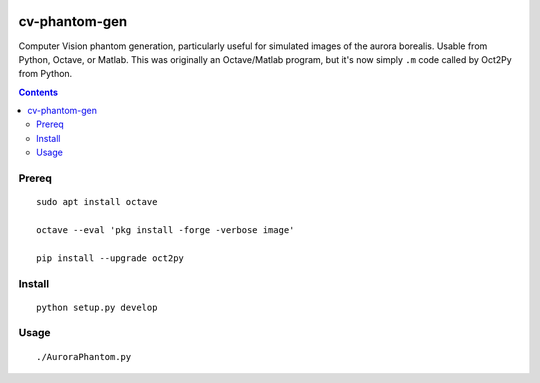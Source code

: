 .. image:: https://travis-ci.org/scienceopen/cv-phantom-gen.svg?branch=master
    :target: https://travis-ci.org/scienceopen/cv-phantom-gen
.. image:: https://coveralls.io/repos/github/scienceopen/cv-phantom-gen/badge.svg?branch=master
    :target: https://coveralls.io/github/scienceopen/cv-phantom-gen?branch=master

==============
cv-phantom-gen
==============

Computer Vision phantom generation, particularly useful for simulated images of the aurora borealis. Usable from Python, Octave, or Matlab.
This was originally an Octave/Matlab program, but it's now simply ``.m`` code called by Oct2Py from Python.


.. contents::

Prereq
======
::

    sudo apt install octave

    octave --eval 'pkg install -forge -verbose image'

    pip install --upgrade oct2py

Install
=======
::

    python setup.py develop

Usage
=====
::

    ./AuroraPhantom.py

